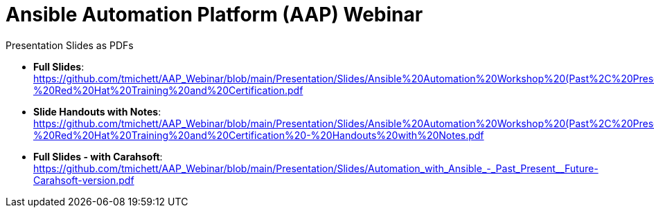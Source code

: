 ifndef::env-github[:icons: font]
ifdef::env-github[]
:status:
:outfilesuffix: .adoc
:caution-caption: :fire:
:important-caption: :exclamation:
:note-caption: :paperclip:
:tip-caption: :bulb:
:warning-caption: :warning:
:pygments-style: tango
:source-highlighter: pygments
:icons: font
endif::[]

= Ansible Automation Platform (AAP) Webinar

.Presentation Slides as PDFs

* *Full Slides*: https://github.com/tmichett/AAP_Webinar/blob/main/Presentation/Slides/Ansible%20Automation%20Workshop%20(Past%2C%20Present%2C%20and%20Future)%20-%20Red%20Hat%20Training%20and%20Certification.pdf
* *Slide Handouts with Notes*: https://github.com/tmichett/AAP_Webinar/blob/main/Presentation/Slides/Ansible%20Automation%20Workshop%20(Past%2C%20Present%2C%20and%20Future)%20-%20Red%20Hat%20Training%20and%20Certification%20-%20Handouts%20with%20Notes.pdf


* *Full Slides - with Carahsoft*: https://github.com/tmichett/AAP_Webinar/blob/main/Presentation/Slides/Automation_with_Ansible_-_Past_Present__Future-Carahsoft-version.pdf
